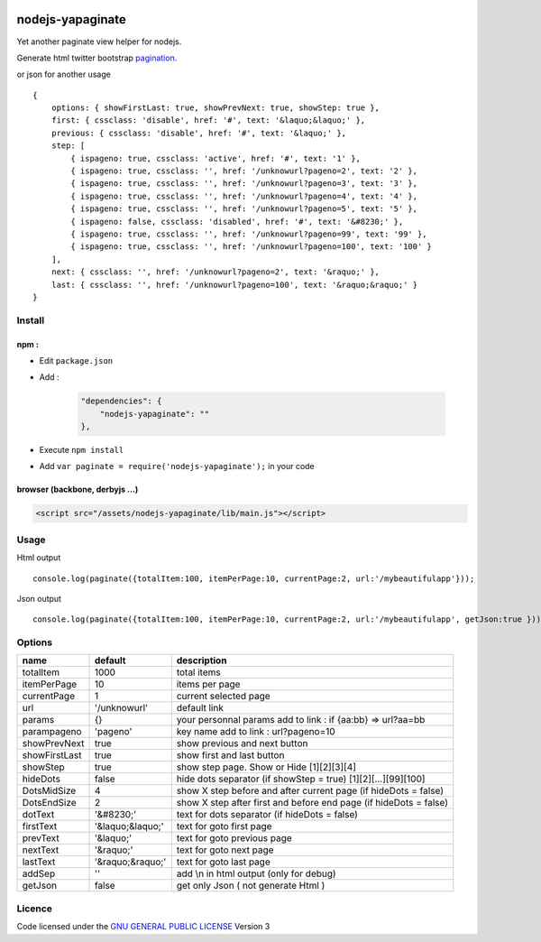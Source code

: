 
.. image:: https://secure.travis-ci.org/ami44/nodejs-yapaginate.png

nodejs-yapaginate 
=========================================================

Yet another paginate view helper for nodejs. 

Generate html twitter bootstrap `pagination <http://twitter.github.com/bootstrap/components.html#pagination>`_.

.. image:: https://github.com/ami44/nodejs-yapaginate/raw/master/media/pagination.png

or json for another usage ::

    { 
        options: { showFirstLast: true, showPrevNext: true, showStep: true },
        first: { cssclass: 'disable', href: '#', text: '&laquo;&laquo;' },
        previous: { cssclass: 'disable', href: '#', text: '&laquo;' },
        step: [ 
            { ispageno: true, cssclass: 'active', href: '#', text: '1' },
            { ispageno: true, cssclass: '', href: '/unknowurl?pageno=2', text: '2' },
            { ispageno: true, cssclass: '', href: '/unknowurl?pageno=3', text: '3' },
            { ispageno: true, cssclass: '', href: '/unknowurl?pageno=4', text: '4' },
            { ispageno: true, cssclass: '', href: '/unknowurl?pageno=5', text: '5' },
            { ispageno: false, cssclass: 'disabled', href: '#', text: '&#8230;' },
            { ispageno: true, cssclass: '', href: '/unknowurl?pageno=99', text: '99' },
            { ispageno: true, cssclass: '', href: '/unknowurl?pageno=100', text: '100' } 
        ],
        next: { cssclass: '', href: '/unknowurl?pageno=2', text: '&raquo;' },
        last: { cssclass: '', href: '/unknowurl?pageno=100', text: '&raquo;&raquo;' } 
    }

Install
------------------------------------------

npm :
....................................................


- Edit ``package.json``
- Add :

    .. code-block:: json

        "dependencies": {
            "nodejs-yapaginate": ""
        },

- Execute ``npm install``
- Add ``var paginate = require('nodejs-yapaginate');`` in your code


browser (backbone, derbyjs ...)
................................................................

.. code-block:: html

    <script src="/assets/nodejs-yapaginate/lib/main.js"></script>

Usage
------------------------------------------

Html output :: 
    
    console.log(paginate({totalItem:100, itemPerPage:10, currentPage:2, url:'/mybeautifulapp'}));

Json output :: 

    console.log(paginate({totalItem:100, itemPerPage:10, currentPage:2, url:'/mybeautifulapp', getJson:true }));
    

Options
------------------------------------------

============= =================== ===========================================
name          default             description  
============= =================== ===========================================
totalItem     1000                total items
itemPerPage   10                  items per page
currentPage   1                   current selected page
url           '/unknowurl'        default link 
params        {}                  your personnal params add to link : if {aa:bb} => url?aa=bb
parampageno   'pageno'            key name add to link : url?pageno=10
showPrevNext  true                show previous and next button 
showFirstLast true                show first and last button   
showStep      true                show step page. Show or Hide [1][2][3][4]
hideDots      false               hide dots separator (if showStep = true) [1][2][...][99][100]
DotsMidSize   4                   show X step before and after current page (if hideDots = false)
DotsEndSize   2                   show X step after first and before end page (if hideDots = false)
dotText       '&#8230;'           text for dots separator (if hideDots = false)
firstText     '&laquo;&laquo;'    text for goto first page
prevText      '&laquo;'           text for goto previous page
nextText      '&raquo;'           text for goto next page
lastText      '&raquo;&raquo;'    text for goto last page
addSep        ''                  add \\n in html output (only for debug)
getJson        false              get only Json ( not generate Html )
============= =================== ===========================================


Licence
------------------------------------------
Code licensed under the `GNU GENERAL PUBLIC LICENSE <http://www.gnu.org/copyleft/gpl.html>`_ Version 3 

